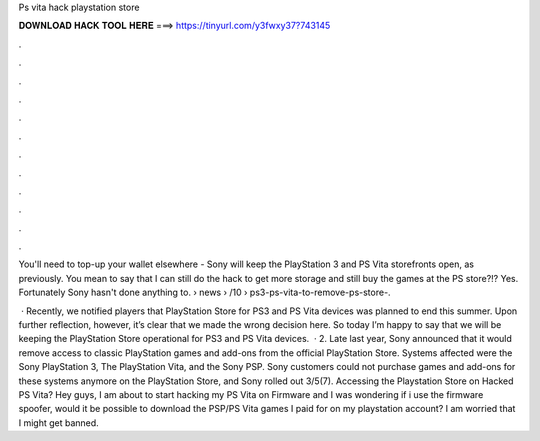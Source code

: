 Ps vita hack playstation store



𝐃𝐎𝐖𝐍𝐋𝐎𝐀𝐃 𝐇𝐀𝐂𝐊 𝐓𝐎𝐎𝐋 𝐇𝐄𝐑𝐄 ===> https://tinyurl.com/y3fwxy37?743145



.



.



.



.



.



.



.



.



.



.



.



.

You'll need to top-up your wallet elsewhere - Sony will keep the PlayStation 3 and PS Vita storefronts open, as previously. You mean to say that I can still do the hack to get more storage and still buy the games at the PS store?!? Yes. Fortunately Sony hasn't done anything to.  › news › /10 › ps3-ps-vita-to-remove-ps-store-.

 · Recently, we notified players that PlayStation Store for PS3 and PS Vita devices was planned to end this summer. Upon further reflection, however, it’s clear that we made the wrong decision here. So today I’m happy to say that we will be keeping the PlayStation Store operational for PS3 and PS Vita devices.  · 2. Late last year, Sony announced that it would remove access to classic PlayStation games and add-ons from the official PlayStation Store. Systems affected were the Sony PlayStation 3, The PlayStation Vita, and the Sony PSP. Sony customers could not purchase games and add-ons for these systems anymore on the PlayStation Store, and Sony rolled out 3/5(7). Accessing the Playstation Store on Hacked PS Vita? Hey guys, I am about to start hacking my PS Vita on Firmware and I was wondering if i use the firmware spoofer, would it be possible to download the PSP/PS Vita games I paid for on my playstation account? I am worried that I might get banned.
